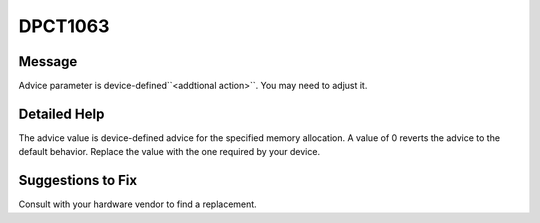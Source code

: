 .. _id_DPCT1063:

DPCT1063
========

Message
-------

.. _msg-1063-start:

Advice parameter is device-defined``<addtional action>``. You may need to adjust it.

.. _msg-1063-end:

Detailed Help
-------------

The advice value is device-defined advice for the specified memory allocation. A
value of 0 reverts the advice to the default behavior. Replace the value with
the one required by your device.

Suggestions to Fix
------------------

Consult with your hardware vendor to find a replacement.